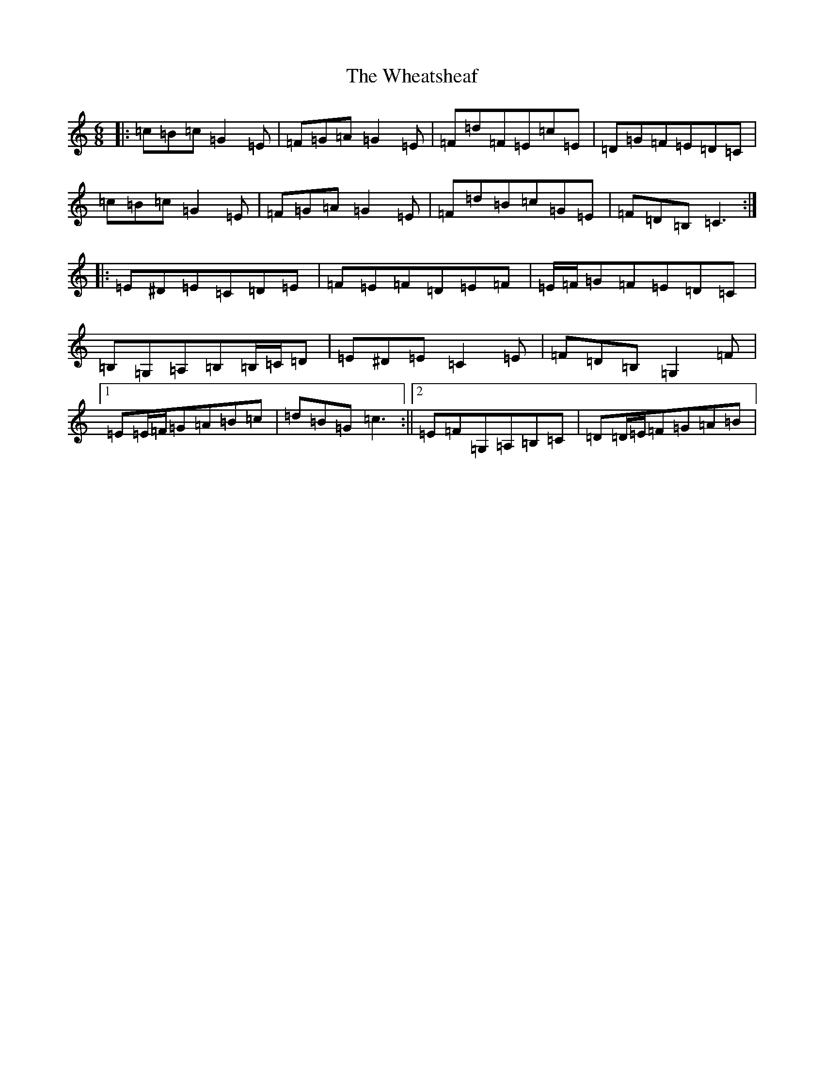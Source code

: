 X: 22326
T: Wheatsheaf, The
S: https://thesession.org/tunes/7625#setting21155
R: jig
M:6/8
L:1/8
K: C Major
|:=c=B=c=G2=E|=F=G=A=G2=E|=F=d=F=E=c=E|=D=G=F=E=D=C|=c=B=c=G2=E|=F=G=A=G2=E|=F=d=B=c=G=E|=F=D=B,=C3:||:=E^D=E=C=D=E|=F=E=F=D=E=F|=E/2=F/2=G=F=E=D=C|=B,=G,=A,=B,=B,/2=C/2=D|=E^D=E=C2=E|=F=D=B,=G,2=F|1=E=E/2=F/2=G=A=B=c|=d=B=G=c3:||2=E=F=G,=A,=B,=C|=D=D/2=E/2=F=G=A=B|